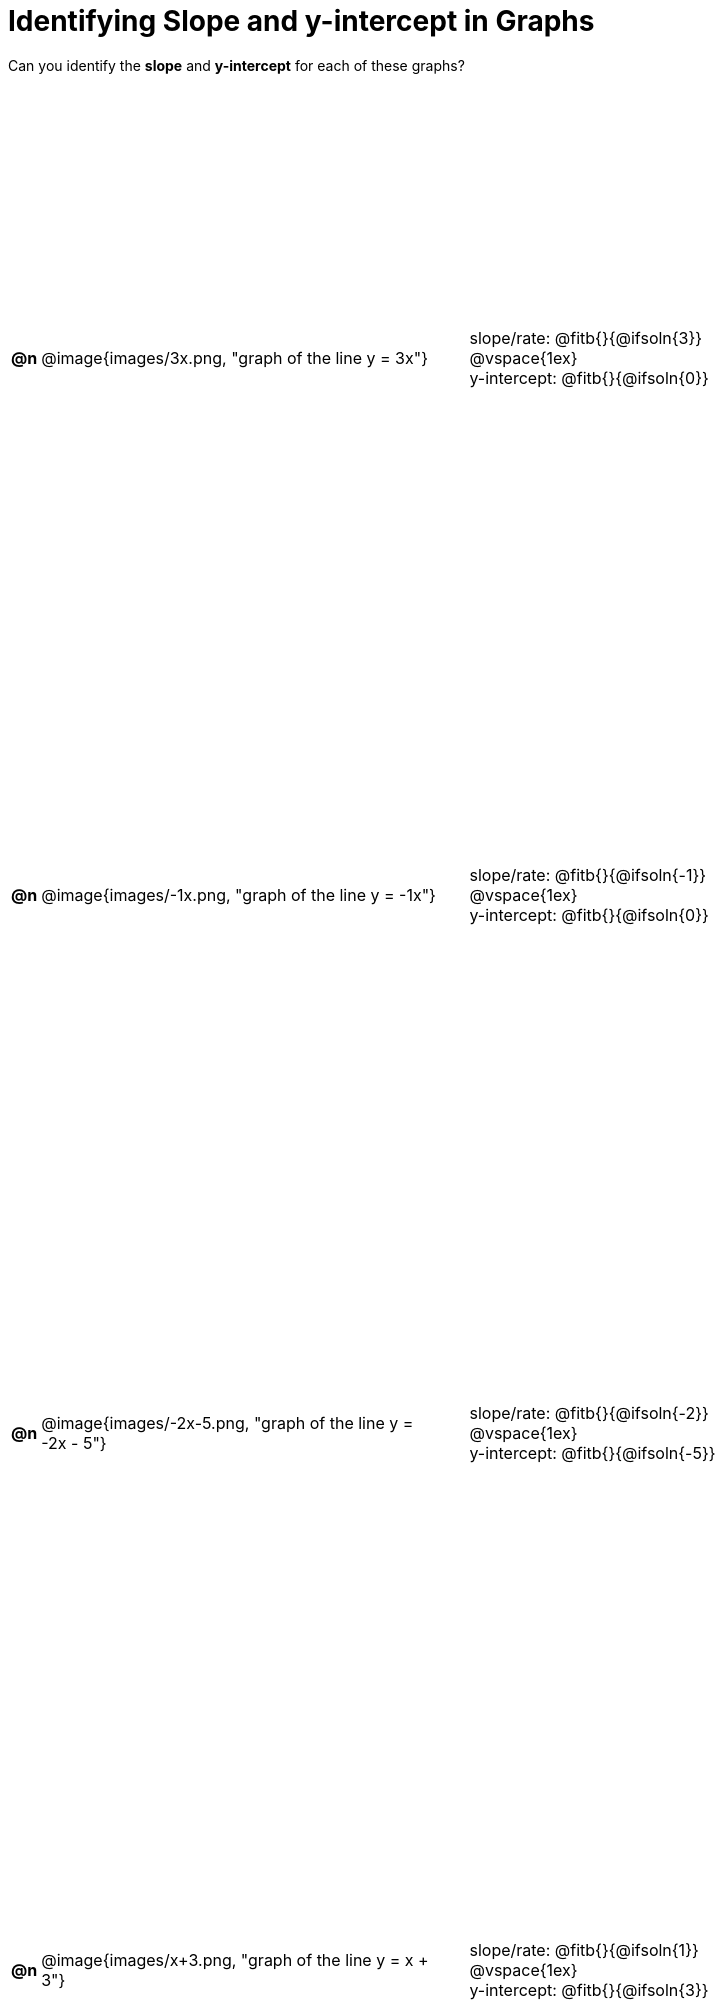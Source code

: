 = Identifying Slope and y-intercept in Graphs

++++
<style>
#content table { height: 100%; }
#content table td p {white-space: pre-wrap; margin: 0px !important;}
#content img { width: 74%; height: 74%;}
</style>
++++

Can you identify the *slope* and *y-intercept* for each of these graphs?

[cols="^.^1a,^.^15a,^.^1a,^.^15a", frame="none", stripes="none"]
|===
| *@n*
| @image{images/3x.png, "graph of the line y = 3x"}
|
|
slope/rate: @fitb{}{@ifsoln{3}}

@vspace{1ex}

y-intercept: @fitb{}{@ifsoln{0}}

| *@n*
| @image{images/-1x.png, "graph of the line y = -1x"}|
|
slope/rate: @fitb{}{@ifsoln{-1}}

@vspace{1ex}

y-intercept: @fitb{}{@ifsoln{0}}

| *@n*
| @image{images/-2x-5.png, "graph of the line y = -2x - 5"}|
|
slope/rate: @fitb{}{@ifsoln{-2}}

@vspace{1ex}

y-intercept: @fitb{}{@ifsoln{-5}}

| *@n*
| @image{images/x+3.png, "graph of the line y = x + 3"}|
|
slope/rate: @fitb{}{@ifsoln{1}}

@vspace{1ex}

y-intercept: @fitb{}{@ifsoln{3}}



|===
